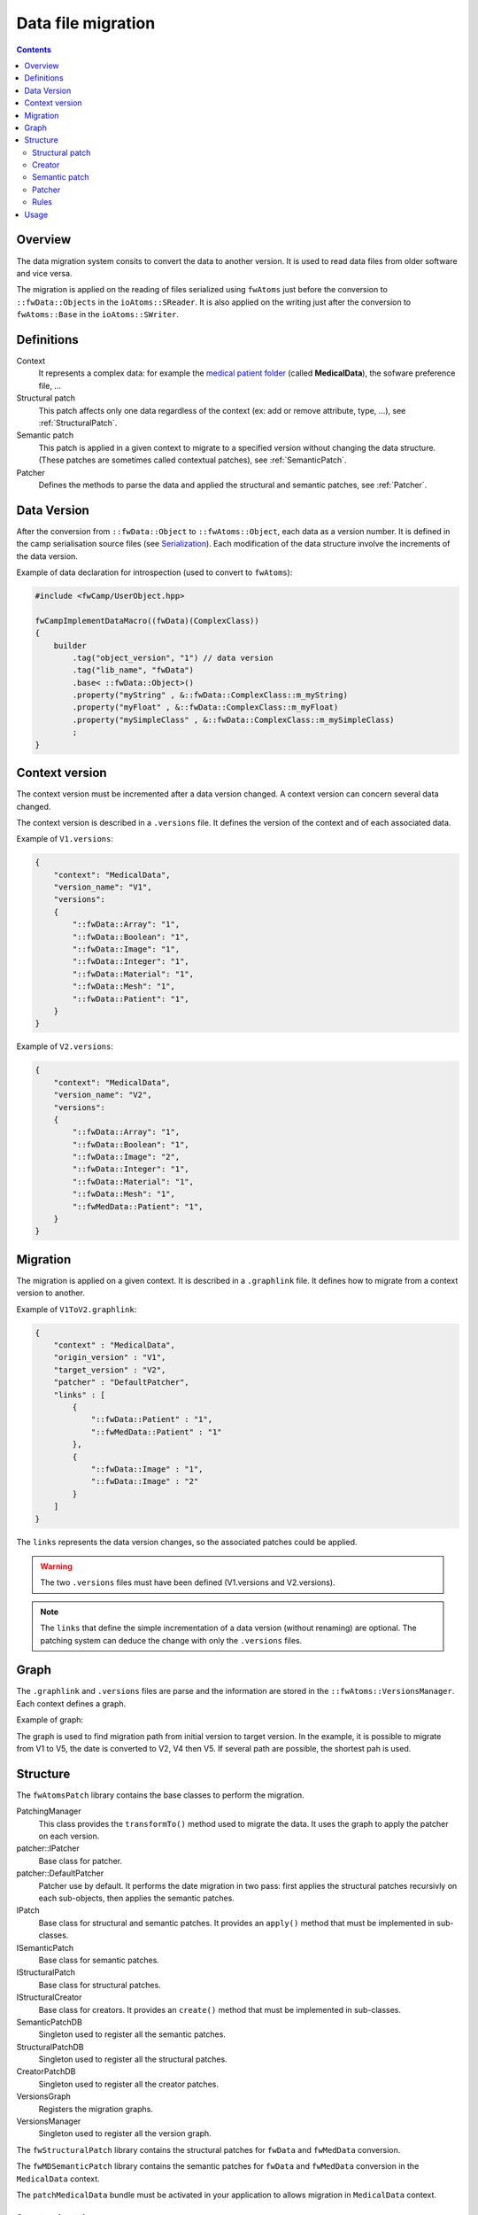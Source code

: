 Data file migration
=======================

.. contents:: :depth: 2

Overview
-----------

The data migration system consits to convert the data to another version. It is used to read data files from older software and vice versa.

The migration is applied on the reading of files serialized using ``fwAtoms`` just before the conversion to ``::fwData::Objects`` in the ``ioAtoms::SReader``. It is also applied on the writing just after the conversion to ``fwAtoms::Base`` in the ``ioAtoms::SWriter``.

Definitions
------------

Context
    It represents a complex data: for example the `medical patient folder`_ (called **MedicalData**), the sofware preference file, ... 

Structural patch
    This patch affects only one data regardless of the context (ex: add or remove attribute, type, ...), see 
    :ref:`StructuralPatch`.

Semantic patch
    This patch is applied in a given context to migrate to a specified version without changing the data structure.
    (These patches are sometimes called contextual patches), see :ref:`SemanticPatch`.

Patcher
    Defines the methods to parse the data and applied the structural and semantic patches, see :ref:`Patcher`.

.. _medical patient folder: SDM-SAD-PatientFolder.html


.. _DataVersion:

Data Version
-------------

After the conversion from ``::fwData::Object`` to ``::fwAtoms::Object``, each data as a version number. It is defined in the camp serialisation source files (see Serialization_). Each modification of the data structure involve the increments of the data version.

.. _Serialization: SDM-SAD-Serialization.html

Example of data declaration for introspection (used to convert to ``fwAtoms``):

.. code-block:: cpp

    #include <fwCamp/UserObject.hpp>

    fwCampImplementDataMacro((fwData)(ComplexClass))
    {
        builder
            .tag("object_version", "1") // data version
            .tag("lib_name", "fwData")
            .base< ::fwData::Object>()
            .property("myString" , &::fwData::ComplexClass::m_myString)
            .property("myFloat" , &::fwData::ComplexClass::m_myFloat)
            .property("mySimpleClass" , &::fwData::ComplexClass::m_mySimpleClass)
            ;
    }

.. _ContextVersion:

Context version
----------------

The context version must be incremented after a data version changed. A context version can concern several data changed. 

The context version is described in a ``.versions`` file. It defines the version of the context and of each associated data. 

Example of ``V1.versions``:

.. code::

    {
        "context": "MedicalData",
        "version_name": "V1",
        "versions":
        {
            "::fwData::Array": "1",
            "::fwData::Boolean": "1",
            "::fwData::Image": "1",
            "::fwData::Integer": "1",
            "::fwData::Material": "1",
            "::fwData::Mesh": "1",
            "::fwData::Patient": "1",
        }
    }
    
Example of ``V2.versions``:

.. code::

    {
        "context": "MedicalData",
        "version_name": "V2",
        "versions":
        {
            "::fwData::Array": "1",
            "::fwData::Boolean": "1",
            "::fwData::Image": "2",
            "::fwData::Integer": "1",
            "::fwData::Material": "1",
            "::fwData::Mesh": "1",
            "::fwMedData::Patient": "1", 
        }
    }

.. _Migration:

Migration
----------

The migration is applied on a given context. It is described in a ``.graphlink`` file. It defines how to migrate from a context version to another. 


Example of ``V1ToV2.graphlink``:

.. code::

    {
        "context" : "MedicalData",
        "origin_version" : "V1",
        "target_version" : "V2",
        "patcher" : "DefaultPatcher",
        "links" : [
            {
                "::fwData::Patient" : "1",
                "::fwMedData::Patient" : "1"
            },
            {
                "::fwData::Image" : "1",
                "::fwData::Image" : "2"
            }
        ]
    }

The ``links`` represents the data version changes, so the associated patches could be applied.

.. warning::

    The two ``.versions`` files must have been defined (V1.versions and V2.versions).
    
.. note::
    
    The ``links`` that define the simple incrementation of a data version (without renaming) are optional. 
    The patching system can deduce the change with only the ``.versions`` files.
    

.. _Graph:
 
Graph
--------

The ``.graphlink`` and ``.versions`` files are parse and the information are stored in the ``::fwAtoms::VersionsManager``. Each context defines a graph.

Example of graph:

.. image:: ../media/patchGraph.png

The graph is used to find migration path from initial version to target version.
In the example, it is possible to migrate from V1 to V5, the date is converted to V2, V4 then V5.
If several path are possible, the shortest pah is used.


.. _Structure:

Structure
-------------
    
The ``fwAtomsPatch`` library contains the base classes to perform the migration. 

.. image:: ../media/patch_structure.png

PatchingManager
    This class provides the ``transformTo()`` method used to migrate the data. It uses the graph to apply 
    the patcher on each version.

patcher::IPatcher 
    Base class for patcher. 
    
patcher::DefaultPatcher
    Patcher use by default. It performs the date migration in two pass: first applies the structural patches
    recursivly on each sub-objects, then applies the semantic patches.

IPatch
    Base class for structural and semantic patches. It provides an ``apply()`` method that must be implemented in 
    sub-classes. 
    
ISemanticPatch
    Base class for semantic patches.

IStructuralPatch
    Base class for structural patches.

IStructuralCreator
    Base class for creators. It provides an ``create()`` method that must be implemented in sub-classes. 
    
SemanticPatchDB
    Singleton used to register all the semantic patches.
    
StructuralPatchDB
    Singleton used to register all the structural patches.
    
CreatorPatchDB
    Singleton used to register all the creator patches.
    
VersionsGraph
    Registers the migration graphs.
    
VersionsManager
    Singleton used to register all the version graph.


The ``fwStructuralPatch`` library contains the structural patches for ``fwData`` and ``fwMedData`` conversion.

The ``fwMDSemanticPatch`` library contains the semantic patches for ``fwData`` and ``fwMedData`` conversion in the ``MedicalData`` context.

The ``patchMedicalData`` bundle must be activated in your application to allows migration in ``MedicalData`` context. 
    
    
.. _StructuralPatch:

Structural patch
~~~~~~~~~~~~~~~~~

The structural patches are registered in the ``::fwAtomsPatch::StructuralPatchDB`` singleton. The structural patch provides a method ``apply`` that perfoms the structure conversion. The constructor defines the classname and versions of the origin and target objects as described in the ``.graphlink`` links section.

Example of structural patch to convert the ``fwData::Image`` from version 1 to 2. It adds three attributes.

.. code-block:: cpp


    #include "fwStructuralPatch/fwData/Image/V1ToV2.hpp"
    
    #include <fwAtoms/Numeric.hpp>
    #include <fwAtoms/Numeric.hxx>
    
    namespace fwStructuralPatch
    {
    
    namespace fwData
    {
    
    namespace Image
    {
    
    V1ToV2::V1ToV2() : ::fwAtomsPatch::IStructuralPatch()
    {
        m_originClassname = "::fwData::Image";
        m_targetClassname = "::fwData::Image";
        m_originVersion   = "1";
        m_targetVersion   = "2";
    
    }
    
    // ----------------------------------------------------------------------------
    
    void V1ToV2::apply(
        const ::fwAtoms::Object::sptr& previous, // object in the origin version
        const ::fwAtoms::Object::sptr& current, // clone of the previous object to convert in the targer version
        ::fwAtomsPatch::IPatch::NewVersionsType& newVersions) // map < previous object, new object > association
    {
        // Check if the previous and current object version and classname correspond
        IStructuralPatch::apply(previous, current, newVersions);
    
        // Update object version
        this->updateVersion(current);
    
        // Create helper
        ::fwAtomsPatch::helper::Object helper(current);
    
        helper.addAttribute("nb_components", ::fwAtoms::Numeric::New(1));
        helper.addAttribute("window_center", ::fwAtoms::Numeric::New(50));
        helper.addAttribute("window_width", ::fwAtoms::Numeric::New(500));
    }
    
    } // namespace Image
    
    } // namespace fwData
    
    } // namespace fwStructuralPatch


.. _Creator:

Creator
~~~~~~~~

The creator provides a method ``create`` that allows to create a new object with the default attribute initialization. The creator are used in structural patches to create new sub-objects. 
The creator are registered in the ``::fwAtomsPatch::StructuralCreatorDB`` singleton.

This is used if we need to add an attribute that is a non-null object.

Example of creator for the ``::fwMedData::Patient`` :

.. code-block:: cpp

    
    #include "fwStructuralPatch/creator/fwMedData/Patient1.hpp"
    
    #include <fwAtoms/String.hpp>
    
    #include <fwAtomsPatch/helper/Object.hpp>
    
    namespace fwStructuralPatch
    {
    namespace creator
    {
    namespace fwMedData
    {
    
    Patient1::Patient1()
    {
        m_classname = "::fwMedData::Patient";
        m_version   = "1";
    }
    
    // ----------------------------------------------------------------------------
    
    ::fwAtoms::Object::sptr Patient1::create()
    {
        // Create an empty ::fwAtoms::Object with the classname, version and ID informtation
        ::fwAtoms::Object::sptr patient = this->createObjBase(); 
        
        ::fwAtomsPatch::helper::Object helper(patient);
    
        helper.addAttribute("name", ::fwAtoms::String::New(""));
        helper.addAttribute("patient_id", ::fwAtoms::String::New(""));
        helper.addAttribute("birth_date", ::fwAtoms::String::New(""));
        helper.addAttribute("sex", ::fwAtoms::String::New(""));
    
        return patient;
    }
    
    } // namespace fwMedData
    } // namespace creator
    } // namespace fwStructuralPatch


.. _SemanticPatch:

Semantic patch
~~~~~~~~~~~~~~

The semantic are registered in the ``::fwAtomsPatch::SemanticPatchDB`` singleton.
The structural patch provides a method ``apply`` that perfoms the structure conversion. The constructor 
defines the origin classname and versions of the objects and the origin and taget context version as 
described in the ``.graphlink``.

The semantic patch is used if we need several object to perform the object migration.

Example of semantic patch :

.. code-block:: cpp


    #include "fwMDSemanticPatch/V2/V3/fwData/Image.hpp"

    #include <fwAtoms/Object.hpp>
    #include <fwAtoms/Object.hxx>
    #include <fwAtoms/Numeric.hpp>
    #include <fwAtoms/Numeric.hxx>

    #include <fwAtomsPatch/helper/functions.hpp>


    namespace fwMDSemanticPatch
    {
    namespace V2
    {
    namespace V3
    {
    namespace fwData
    {

    Image::Image() : ::fwAtomsPatch::ISemanticPatch()
    {
        m_originClassname = "::fwData::Image";
        m_originVersion   = "1";
        this->addContext("MedicalData", "V2", "V3"); // Context version
    }

    // ----------------------------------------------------------------------------

    void Image::apply(
        const ::fwAtoms::Object::sptr& previous, // object in the origin version
        const ::fwAtoms::Object::sptr& current, // clone of the previous object to convert in the targer version
        ::fwAtomsPatch::IPatch::NewVersionsType& newVersions) // map < previous object, new object > association
    {
        // Check if the previous and current object version and classname correspond
        ISemanticPatch::apply(previous, current, newVersions);
        
        // Cleans object fields (also creates them if they are missing)
        ::fwAtomsPatch::helper::cleanFields( current );
        
        ::fwAtomsPatch::helper::Object helper( current );

        ::fwAtoms::Object::sptr array        = ::fwAtoms::Object::dynamicCast(previous->getAttribute("array"));
        ::fwAtoms::Numeric::sptr nbComponent =
                 ::fwAtoms::Numeric::dynamicCast(array->getAttribute("nb_of_components"));

        helper.replaceAttribute("nb_components", nbComponent->clone());
    }

    // ----------------------------------------------------------------------------

    } // namespace fwData
    } // namespace V3
    } // namespace V2
    } // namespace fwMDSemanticPatch

This patch changed the attribute ``nb_components`` in the image copied from array ``nb_of_components``.
   
   
.. _Patcher:
 
Patcher
~~~~~~~~

The patcher defines the methods to parse the data and applied the structural and semantic patches. It must inherit from ``fwAtomsPatch::patcher::IPatcher`` and implements the ``transformObject()`` method. 

We usually used the ``DefaultPatcher``. The conversion is processed in two pass: first it applies the structural patches recursivly on each sub-objects, then it applies the sementic patches recursivly on each sub-objects.


Rules
~~~~~~

A changes in data (fwData, fwMedData, ...) involve the incrementation of the data version and the context version
and the creation of structural and/or semantic patch.

A creator patch of a data must create a ``fwAtoms::Object`` equal as if we create the data (with a ``New()``) 
and convert it to ``fwAtoms``.

The *buffer object* (converted as BLOB in fwAtoms) is just reused (without copy) during the migration. If its 
structure is modified, you should clone the buffer before to applies the patch. 


Usage
--------

If you have to modify data, you don't have to reimplemetent all the migration system, but there is step to perform :

step 1
    Increment the data version in camp declaration (and update the declaration of the attribute if needed). See
    :ref:`DataVersion`.
    
step 2
    Increment the context version: create a new ``.versions`` files (with the associated data version). See
    :ref:`ContextVersion`.
    
step 3
    Create the ``.graphlink`` file. See :ref:`graphlink<Migration>`.
    
step 4 (optional)
    Create the creator if you need to add a new non-null objet. See :ref:`Creator`.
    
step 5
    Create the structural patch. See :ref:`StructuralPatch`.
    
step 6 (optional)
    Create the semantic patch if you need other objects to update the current object. See :ref:`SemanticPatch`.
    
    
.. note::

    You can create migration patches from V1 to V3 without using the V1 to V2 and V2 to V3. 

 